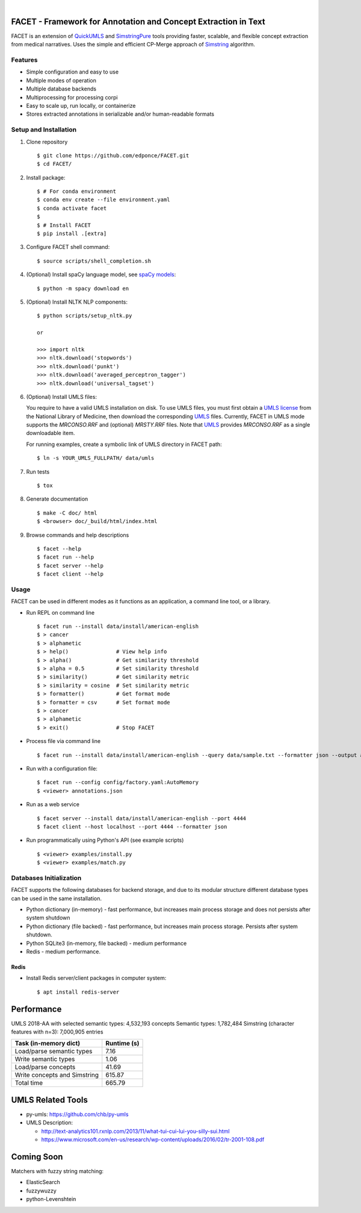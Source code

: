 .. .. image:: https://codecov.io/gh/kbrown42/quickerumls/branch/master/graph/badge.svg
   :target: https://codecov.io/gh/edponce/quickerumls
   :alt: Coverage Status

.. .. image:: https://readthedocs.org/projects/quickerumls/badge/?version=latest
   :target: https://quickerumls.readthedocs.io/en/latest/?badge=latest
   :alt: Documentation Status

.. .. image:: https://img.shields.io/badge/license-MIT-blue.svg
   :target: https://github.com/edponce/smarttimers/blob/master/LICENSE
   :alt: License

|

FACET - Framework for Annotation and Concept Extraction in Text
===============================================================

FACET is an extension of `QuickUMLS`_ and `SimstringPure`_ tools providing
faster, scalable, and flexible concept extraction from medical narratives.
Uses the simple and efficient CP-Merge approach of `Simstring`_ algorithm.

.. _QuickUMLS: https://github.com/Georgetown-IR-Lab/QuickUMLS
.. _SimstringPure: https://pypi.org/project/simstring-pure
.. _Simstring: http://www.chokkan.org/software/simstring


Features
--------

* Simple configuration and easy to use
* Multiple modes of operation
* Multiple database backends
* Multiprocessing for processing corpi
* Easy to scale up, run locally, or containerize
* Stores extracted annotations in serializable and/or human-readable formats


Setup and Installation
----------------------

1. Clone repository ::

    $ git clone https://github.com/edponce/FACET.git
    $ cd FACET/

2. Install package::

    $ # For conda environment
    $ conda env create --file environment.yaml
    $ conda activate facet
    $
    $ # Install FACET
    $ pip install .[extra]

3. Configure FACET shell command::

    $ source scripts/shell_completion.sh

4. (Optional) Install spaCy language model, see `spaCy models`_::

    $ python -m spacy download en

.. _spaCy models: https://spacy.io/models/en

5. (Optional) Install NLTK NLP components::

    $ python scripts/setup_nltk.py

    or

    >>> import nltk
    >>> nltk.download('stopwords')
    >>> nltk.download('punkt')
    >>> nltk.download('averaged_perceptron_tagger')
    >>> nltk.download('universal_tagset')

6. (Optional) Install UMLS files:

   You require to have a valid UMLS installation on disk. To use UMLS files,
   you must first obtain a `UMLS license`_ from the National Library of
   Medicine, then download the corresponding `UMLS`_ files. Currently, FACET in
   UMLS mode supports the *MRCONSO.RRF* and (optional) *MRSTY.RRF* files. Note
   that `UMLS`_ provides *MRCONSO.RRF* as a single downloadable item.

   For running examples, create a symbolic link of UMLS directory in FACET path::

    $ ln -s YOUR_UMLS_FULLPATH/ data/umls

.. _UMLS license: https://uts.nlm.nih.gov/license.html
.. _UMLS: https://www.nlm.nih.gov/research/umls/licensedcontent/umlsknowledgesources.html

7. Run tests ::

    $ tox

8. Generate documentation ::

    $ make -C doc/ html
    $ <browser> doc/_build/html/index.html

9. Browse commands and help descriptions ::

    $ facet --help
    $ facet run --help
    $ facet server --help
    $ facet client --help


Usage
-----

FACET can be used in different modes as it functions as an application, a
command line tool, or a library.

* Run REPL on command line ::

    $ facet run --install data/install/american-english
    $ > cancer
    $ > alphametic
    $ > help()               # View help info
    $ > alpha()              # Get similarity threshold
    $ > alpha = 0.5          # Set similarity threshold
    $ > similarity()         # Get similarity metric
    $ > similarity = cosine  # Set similarity metric
    $ > formatter()          # Get format mode
    $ > formatter = csv      # Set format mode
    $ > cancer
    $ > alphametic
    $ > exit()               # Stop FACET

* Process file via command line ::

    $ facet run --install data/install/american-english --query data/sample.txt --formatter json --output annotations.json

* Run with a configuration file::

    $ facet run --config config/factory.yaml:AutoMemory
    $ <viewer> annotations.json

* Run as a web service ::

    $ facet server --install data/install/american-english --port 4444
    $ facet client --host localhost --port 4444 --formatter json

* Run programmatically using Python's API (see example scripts) ::

    $ <viewer> examples/install.py
    $ <viewer> examples/match.py


Databases Initialization
------------------------

FACET supports the following databases for backend storage, and due to its modular
structure different database types can be used in the same installation.

* Python dictionary (in-memory) - fast performance, but increases main process storage and does not persists after system shutdown
* Python dictionary (file backed) - fast performance, but increases main process storage. Persists after system shutdown.
* Python SQLite3 (in-memory, file backed) - medium performance
* Redis - medium performance.


Redis
^^^^^
* Install Redis server/client packages in computer system::

  $ apt install redis-server


Performance
===========

UMLS 2018-AA with selected semantic types: 4,532,193 concepts
Semantic types: 1,782,484
Simstring (character features with n=3): 7,000,905 entries

============================ ===========
Task (in-memory dict)        Runtime (s)
============================ ===========
Load/parse semantic types    7.16
Write semantic types         1.06
Load/parse concepts          41.69
Write concepts and Simstring 615.87
Total time                   665.79
============================ ===========


UMLS Related Tools
==================

* py-umls: https://github.com/chb/py-umls
* UMLS Description:

  * http://text-analytics101.rxnlp.com/2013/11/what-tui-cui-lui-you-silly-sui.html
  * https://www.microsoft.com/en-us/research/wp-content/uploads/2016/02/tr-2001-108.pdf


Coming Soon
===========

Matchers with fuzzy string matching:

* ElasticSearch
* fuzzywuzzy
* python-Levenshtein
